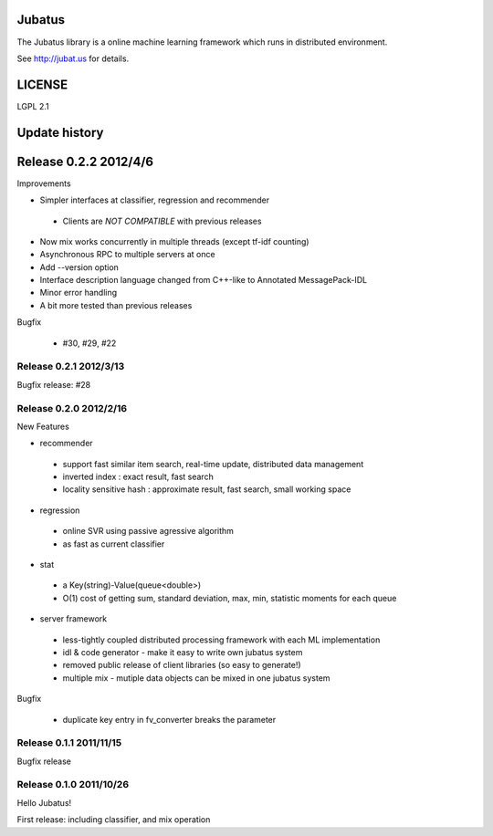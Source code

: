 Jubatus
=======

The Jubatus library is a online machine learning framework which runs in distributed environment.

See http://jubat.us for details.

LICENSE
=======

LGPL 2.1

Update history
==============

Release 0.2.2 2012/4/6
======================

Improvements

- Simpler interfaces at classifier, regression and recommender

 - Clients are *NOT COMPATIBLE* with previous releases

- Now mix works concurrently in multiple threads (except tf-idf counting)
- Asynchronous RPC to multiple servers at once
- Add --version option
- Interface description language changed from C++-like to Annotated MessagePack-IDL
- Minor error handling
- A bit more tested than previous releases

Bugfix

 - #30, #29, #22

Release 0.2.1 2012/3/13
-----------------------

Bugfix release: #28

Release 0.2.0 2012/2/16
-----------------------

New Features

- recommender

 - support fast similar item search, real-time update, distributed data management
 - inverted index : exact result, fast search
 - locality sensitive hash : approximate result, fast search, small working space

- regression

 - online SVR using passive agressive algorithm
 - as fast as current classifier

- stat

 - a Key(string)-Value(queue<double>)
 - O(1) cost of getting sum, standard deviation, max, min, statistic moments for each queue

- server framework

 - less-tightly coupled distributed processing framework with each ML implementation
 - idl & code generator - make it easy to write own jubatus system
 - removed public release of client libraries (so easy to generate!)
 - multiple mix - mutiple data objects can be mixed in one jubatus system

Bugfix

 - duplicate key entry in fv_converter breaks the parameter

Release 0.1.1 2011/11/15
------------------------

Bugfix release

Release 0.1.0 2011/10/26
------------------------

Hello Jubatus!

First release: including classifier, and mix operation

